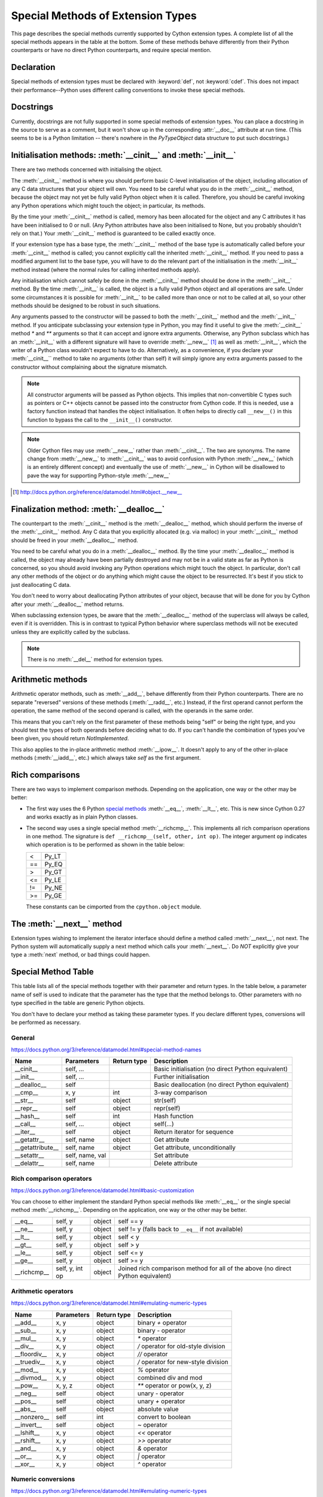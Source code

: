 .. _special-methods:

Special Methods of Extension Types
===================================

This page describes the special methods currently supported by Cython extension
types. A complete list of all the special methods appears in the table at the
bottom. Some of these methods behave differently from their Python
counterparts or have no direct Python counterparts, and require special
mention.

.. Note: Everything said on this page applies only to extension types, defined
    with the :keyword:`cdef class` statement. It doesn't apply to classes defined with the
    Python :keyword:`class` statement, where the normal Python rules apply.

.. _declaration:

Declaration
------------
Special methods of extension types must be declared with :keyword:`def`, not
:keyword:`cdef`. This does not impact their performance--Python uses different
calling conventions to invoke these special methods.

.. _docstrings:

Docstrings
-----------

Currently, docstrings are not fully supported in some special methods of extension
types. You can place a docstring in the source to serve as a comment, but it
won't show up in the corresponding :attr:`__doc__` attribute at run time. (This
seems to be is a Python limitation -- there's nowhere in the `PyTypeObject`
data structure to put such docstrings.)

.. _initialisation_methods:

Initialisation methods: :meth:`__cinit__` and :meth:`__init__`
---------------------------------------------------------------
There are two methods concerned with initialising the object.

The :meth:`__cinit__` method is where you should perform basic C-level
initialisation of the object, including allocation of any C data structures
that your object will own. You need to be careful what you do in the
:meth:`__cinit__` method, because the object may not yet be fully valid Python
object when it is called. Therefore, you should be careful invoking any Python
operations which might touch the object; in particular, its methods.

By the time your :meth:`__cinit__` method is called, memory has been allocated for the
object and any C attributes it has have been initialised to 0 or null. (Any
Python attributes have also been initialised to None, but you probably
shouldn't rely on that.) Your :meth:`__cinit__` method is guaranteed to be called
exactly once.

If your extension type has a base type, the :meth:`__cinit__` method of the base type
is automatically called before your :meth:`__cinit__` method is called; you cannot
explicitly call the inherited :meth:`__cinit__` method. If you need to pass a modified
argument list to the base type, you will have to do the relevant part of the
initialisation in the :meth:`__init__` method instead (where the normal rules for
calling inherited methods apply).

Any initialisation which cannot safely be done in the :meth:`__cinit__` method should
be done in the :meth:`__init__` method. By the time :meth:`__init__` is called, the object is
a fully valid Python object and all operations are safe. Under some
circumstances it is possible for :meth:`__init__` to be called more than once or not
to be called at all, so your other methods should be designed to be robust in
such situations.

Any arguments passed to the constructor will be passed to both the
:meth:`__cinit__` method and the :meth:`__init__` method. If you anticipate
subclassing your extension type in Python, you may find it useful to give the
:meth:`__cinit__` method `*` and `**` arguments so that it can accept and
ignore extra arguments. Otherwise, any Python subclass which has an
:meth:`__init__` with a different signature will have to override
:meth:`__new__` [#]_ as well as :meth:`__init__`, which the writer of a Python
class wouldn't expect to have to do.  Alternatively, as a convenience, if you declare
your :meth:`__cinit__`` method to take no arguments (other than self) it
will simply ignore any extra arguments passed to the constructor without
complaining about the signature mismatch.

..  Note::

    All constructor arguments will be passed as Python objects.
    This implies that non-convertible C types such as pointers or C++ objects
    cannot be passed into the constructor from Cython code.  If this is needed,
    use a factory function instead that handles the object initialisation.
    It often helps to directly call ``__new__()`` in this function to bypass the
    call to the ``__init__()`` constructor.

.. Note::

    Older Cython files may use :meth:`__new__` rather than :meth:`__cinit__`. The two are synonyms.
    The name change from :meth:`__new__` to :meth:`__cinit__` was to avoid
    confusion with Python :meth:`__new__` (which is an entirely different
    concept) and eventually the use of :meth:`__new__` in Cython will be
    disallowed to pave the way for supporting Python-style :meth:`__new__`

.. [#] http://docs.python.org/reference/datamodel.html#object.__new__

.. _finalization_method:

Finalization method: :meth:`__dealloc__`
----------------------------------------

The counterpart to the :meth:`__cinit__` method is the :meth:`__dealloc__`
method, which should perform the inverse of the :meth:`__cinit__` method. Any
C data that you explicitly allocated (e.g. via malloc) in your
:meth:`__cinit__` method should be freed in your :meth:`__dealloc__` method.

You need to be careful what you do in a :meth:`__dealloc__` method. By the time your
:meth:`__dealloc__` method is called, the object may already have been partially
destroyed and may not be in a valid state as far as Python is concerned, so
you should avoid invoking any Python operations which might touch the object.
In particular, don't call any other methods of the object or do anything which
might cause the object to be resurrected. It's best if you stick to just
deallocating C data.

You don't need to worry about deallocating Python attributes of your object,
because that will be done for you by Cython after your :meth:`__dealloc__` method
returns.

When subclassing extension types, be aware that the :meth:`__dealloc__` method
of the superclass will always be called, even if it is overridden.  This is in
contrast to typical Python behavior where superclass methods will not be
executed unless they are explicitly called by the subclass.

.. Note:: There is no :meth:`__del__` method for extension types.

.. _arithmetic_methods:

Arithmetic methods
-------------------

Arithmetic operator methods, such as :meth:`__add__`, behave differently from their
Python counterparts. There are no separate "reversed" versions of these
methods (:meth:`__radd__`, etc.) Instead, if the first operand cannot perform the
operation, the same method of the second operand is called, with the operands
in the same order.

This means that you can't rely on the first parameter of these methods being
"self" or being the right type, and you should test the types of both operands
before deciding what to do. If you can't handle the combination of types you've
been given, you should return `NotImplemented`.

This also applies to the in-place arithmetic method :meth:`__ipow__`. It doesn't apply
to any of the other in-place methods (:meth:`__iadd__`, etc.) which always
take `self` as the first argument.

.. _righ_comparisons:

Rich comparisons
-----------------

There are two ways to implement comparison methods.
Depending on the application, one way or the other may be better:

* The first way uses the 6 Python
  `special methods <https://docs.python.org/3/reference/datamodel.html#basic-customization>`_
  :meth:`__eq__`, :meth:`__lt__`, etc.
  This is new since Cython 0.27 and works exactly as in plain Python classes.
* The second way uses a single special method :meth:`__richcmp__`.
  This implements all rich comparison operations in one method.
  The signature is ``def __richcmp__(self, other, int op)``.
  The integer argument ``op`` indicates which operation is to be performed
  as shown in the table below:

  +-----+-------+
  |  <  | Py_LT |
  +-----+-------+
  | ==  | Py_EQ |
  +-----+-------+
  |  >  | Py_GT |
  +-----+-------+
  | <=  | Py_LE |
  +-----+-------+
  | !=  | Py_NE |
  +-----+-------+
  | >=  | Py_GE |
  +-----+-------+

  These constants can be cimported from the ``cpython.object`` module.

.. _the__next__method:

The :meth:`__next__` method
----------------------------

Extension types wishing to implement the iterator interface should define a
method called :meth:`__next__`, not next. The Python system will automatically
supply a next method which calls your :meth:`__next__`. Do *NOT* explicitly
give your type a :meth:`next` method, or bad things could happen.

Special Method Table
---------------------

This table lists all of the special methods together with their parameter and
return types. In the table below, a parameter name of self is used to indicate
that the parameter has the type that the method belongs to. Other parameters
with no type specified in the table are generic Python objects.

You don't have to declare your method as taking these parameter types. If you
declare different types, conversions will be performed as necessary.

General
^^^^^^^

https://docs.python.org/3/reference/datamodel.html#special-method-names

+-----------------------+---------------------------------------+-------------+-----------------------------------------------------+
| Name 	                | Parameters                            | Return type | 	Description                                 |
+=======================+=======================================+=============+=====================================================+
| __cinit__             |self, ...                              |             | Basic initialisation (no direct Python equivalent)  |
+-----------------------+---------------------------------------+-------------+-----------------------------------------------------+
| __init__              |self, ...                              |             | Further initialisation                              |
+-----------------------+---------------------------------------+-------------+-----------------------------------------------------+
| __dealloc__           |self 	                                |             | Basic deallocation (no direct Python equivalent)    |
+-----------------------+---------------------------------------+-------------+-----------------------------------------------------+
| __cmp__               |x, y 	                                | int         | 3-way comparison                                    |
+-----------------------+---------------------------------------+-------------+-----------------------------------------------------+
| __str__               |self 	                                | object      | str(self)                                           |
+-----------------------+---------------------------------------+-------------+-----------------------------------------------------+
| __repr__              |self 	                                | object      | repr(self)                                          |
+-----------------------+---------------------------------------+-------------+-----------------------------------------------------+
| __hash__              |self 	                                | int         | Hash function                                       |
+-----------------------+---------------------------------------+-------------+-----------------------------------------------------+
| __call__              |self, ...                              | object      | self(...)                                           |
+-----------------------+---------------------------------------+-------------+-----------------------------------------------------+
| __iter__              |self 	                                | object      | Return iterator for sequence                        |
+-----------------------+---------------------------------------+-------------+-----------------------------------------------------+
| __getattr__           |self, name                             | object      | Get attribute                                       |
+-----------------------+---------------------------------------+-------------+-----------------------------------------------------+
| __getattribute__      |self, name                             | object      | Get attribute, unconditionally                      |
+-----------------------+---------------------------------------+-------------+-----------------------------------------------------+
| __setattr__           |self, name, val                        |             | Set attribute                                       |
+-----------------------+---------------------------------------+-------------+-----------------------------------------------------+
| __delattr__           |self, name                             |             | Delete attribute                                    |
+-----------------------+---------------------------------------+-------------+-----------------------------------------------------+

Rich comparison operators
^^^^^^^^^^^^^^^^^^^^^^^^^

https://docs.python.org/3/reference/datamodel.html#basic-customization

You can choose to either implement the standard Python special methods
like :meth:`__eq__` or the single special method :meth:`__richcmp__`.
Depending on the application, one way or the other may be better.

+-----------------------+---------------------------------------+-------------+--------------------------------------------------------+
| __eq__                |self, y                                | object      | self == y                                              |
+-----------------------+---------------------------------------+-------------+--------------------------------------------------------+
| __ne__                |self, y                                | object      | self != y  (falls back to ``__eq__`` if not available) |
+-----------------------+---------------------------------------+-------------+--------------------------------------------------------+
| __lt__                |self, y                                | object      | self < y                                               |
+-----------------------+---------------------------------------+-------------+--------------------------------------------------------+
| __gt__                |self, y                                | object      | self > y                                               |
+-----------------------+---------------------------------------+-------------+--------------------------------------------------------+
| __le__                |self, y                                | object      | self <= y                                              |
+-----------------------+---------------------------------------+-------------+--------------------------------------------------------+
| __ge__                |self, y                                | object      | self >= y                                              |
+-----------------------+---------------------------------------+-------------+--------------------------------------------------------+
| __richcmp__           |self, y, int op                        | object      | Joined rich comparison method for all of the above     |
|                       |                                       |             | (no direct Python equivalent)                          |
+-----------------------+---------------------------------------+-------------+--------------------------------------------------------+

Arithmetic operators
^^^^^^^^^^^^^^^^^^^^

https://docs.python.org/3/reference/datamodel.html#emulating-numeric-types

+-----------------------+---------------------------------------+-------------+-----------------------------------------------------+
| Name 	                | Parameters                            | Return type | 	Description                                 |
+=======================+=======================================+=============+=====================================================+
| __add__               | x, y 	                                | object      | binary `+` operator                                 |
+-----------------------+---------------------------------------+-------------+-----------------------------------------------------+
| __sub__ 	        | x, y 	                                | object      | binary `-` operator                                 |
+-----------------------+---------------------------------------+-------------+-----------------------------------------------------+
| __mul__ 	        | x, y 	                                | object      | `*` operator                                        |
+-----------------------+---------------------------------------+-------------+-----------------------------------------------------+
| __div__ 	        | x, y 	                                | object      | `/`  operator for old-style division                |
+-----------------------+---------------------------------------+-------------+-----------------------------------------------------+
| __floordiv__ 	        | x, y 	                                | object      | `//`  operator                                      |
+-----------------------+---------------------------------------+-------------+-----------------------------------------------------+
| __truediv__ 	        | x, y 	                                | object      | `/`  operator for new-style division                |
+-----------------------+---------------------------------------+-------------+-----------------------------------------------------+
| __mod__ 	        | x, y 	                                | object      | `%` operator                                        |
+-----------------------+---------------------------------------+-------------+-----------------------------------------------------+
| __divmod__ 	        | x, y 	                                | object      | combined div and mod                                |
+-----------------------+---------------------------------------+-------------+-----------------------------------------------------+
| __pow__ 	        | x, y, z 	                        | object      | `**` operator or pow(x, y, z)                       |
+-----------------------+---------------------------------------+-------------+-----------------------------------------------------+
| __neg__ 	        | self 	                                | object      | unary `-` operator                                  |
+-----------------------+---------------------------------------+-------------+-----------------------------------------------------+
| __pos__ 	        | self 	                                | object      | unary `+` operator                                  |
+-----------------------+---------------------------------------+-------------+-----------------------------------------------------+
| __abs__ 	        | self 	                                | object      | absolute value                                      |
+-----------------------+---------------------------------------+-------------+-----------------------------------------------------+
| __nonzero__ 	        | self 	                                | int 	      | convert to boolean                                  |
+-----------------------+---------------------------------------+-------------+-----------------------------------------------------+
| __invert__ 	        | self 	                                | object      | `~` operator                                        |
+-----------------------+---------------------------------------+-------------+-----------------------------------------------------+
| __lshift__ 	        | x, y 	                                | object      | `<<` operator                                       |
+-----------------------+---------------------------------------+-------------+-----------------------------------------------------+
| __rshift__ 	        | x, y 	                                | object      | `>>` operator                                       |
+-----------------------+---------------------------------------+-------------+-----------------------------------------------------+
| __and__ 	        | x, y 	                                | object      | `&` operator                                        |
+-----------------------+---------------------------------------+-------------+-----------------------------------------------------+
| __or__ 	        | x, y 	                                | object      | `|` operator                                        |
+-----------------------+---------------------------------------+-------------+-----------------------------------------------------+
| __xor__ 	        | x, y 	                                | object      | `^` operator                                        |
+-----------------------+---------------------------------------+-------------+-----------------------------------------------------+

Numeric conversions
^^^^^^^^^^^^^^^^^^^

https://docs.python.org/3/reference/datamodel.html#emulating-numeric-types

+-----------------------+---------------------------------------+-------------+-----------------------------------------------------+
| Name 	                | Parameters                            | Return type | 	Description                                 |
+=======================+=======================================+=============+=====================================================+
| __int__ 	        | self 	                                | object      | Convert to integer                                  |
+-----------------------+---------------------------------------+-------------+-----------------------------------------------------+
| __long__ 	        | self 	                                | object      | Convert to long integer                             |
+-----------------------+---------------------------------------+-------------+-----------------------------------------------------+
| __float__ 	        | self 	                                | object      | Convert to float                                    |
+-----------------------+---------------------------------------+-------------+-----------------------------------------------------+
| __oct__ 	        | self 	                                | object      | Convert to octal                                    |
+-----------------------+---------------------------------------+-------------+-----------------------------------------------------+
| __hex__ 	        | self 	                                | object      | Convert to hexadecimal                              |
+-----------------------+---------------------------------------+-------------+-----------------------------------------------------+
| __index__ (2.5+ only)	| self	                                | object      | Convert to sequence index                           |
+-----------------------+---------------------------------------+-------------+-----------------------------------------------------+

In-place arithmetic operators
^^^^^^^^^^^^^^^^^^^^^^^^^^^^^

https://docs.python.org/3/reference/datamodel.html#emulating-numeric-types

+-----------------------+---------------------------------------+-------------+-----------------------------------------------------+
| Name 	                | Parameters                            | Return type | 	Description                                 |
+=======================+=======================================+=============+=====================================================+
| __iadd__ 	        | self, x 	                        | object      | `+=` operator                                       |
+-----------------------+---------------------------------------+-------------+-----------------------------------------------------+
| __isub__ 	        | self, x 	                        | object      | `-=` operator                                       |
+-----------------------+---------------------------------------+-------------+-----------------------------------------------------+
| __imul__ 	        | self, x 	                        | object      | `*=` operator                                       |
+-----------------------+---------------------------------------+-------------+-----------------------------------------------------+
| __idiv__ 	        | self, x 	                        | object      | `/=` operator for old-style division                |
+-----------------------+---------------------------------------+-------------+-----------------------------------------------------+
| __ifloordiv__         | self, x 	                        | object      | `//=` operator                                      |
+-----------------------+---------------------------------------+-------------+-----------------------------------------------------+
| __itruediv__ 	        | self, x 	                        | object      | `/=` operator for new-style division                |
+-----------------------+---------------------------------------+-------------+-----------------------------------------------------+
| __imod__ 	        | self, x 	                        | object      | `%=` operator                                       |
+-----------------------+---------------------------------------+-------------+-----------------------------------------------------+
| __ipow__ 	        | x, y, z 	                        | object      | `**=` operator                                      |
+-----------------------+---------------------------------------+-------------+-----------------------------------------------------+
| __ilshift__ 	        | self, x 	                        | object      | `<<=` operator                                      |
+-----------------------+---------------------------------------+-------------+-----------------------------------------------------+
| __irshift__ 	        | self, x 	                        | object      | `>>=` operator                                      |
+-----------------------+---------------------------------------+-------------+-----------------------------------------------------+
| __iand__ 	        | self, x 	                        | object      | `&=` operator                                       |
+-----------------------+---------------------------------------+-------------+-----------------------------------------------------+
| __ior__ 	        | self, x 	                        | object      | `|=` operator                                       |
+-----------------------+---------------------------------------+-------------+-----------------------------------------------------+
| __ixor__ 	        | self, x 	                        | object      | `^=` operator                                       |
+-----------------------+---------------------------------------+-------------+-----------------------------------------------------+

Sequences and mappings
^^^^^^^^^^^^^^^^^^^^^^

https://docs.python.org/3/reference/datamodel.html#emulating-container-types

+-----------------------+---------------------------------------+-------------+-----------------------------------------------------+
| Name 	                | Parameters                            | Return type | 	Description                                 |
+=======================+=======================================+=============+=====================================================+
| __len__ 	        | self 	int 	                        |             | len(self)                                           |
+-----------------------+---------------------------------------+-------------+-----------------------------------------------------+
| __getitem__ 	        | self, x 	                        | object      | self[x]                                             |
+-----------------------+---------------------------------------+-------------+-----------------------------------------------------+
| __setitem__ 	        | self, x, y 	  	                |             | self[x] = y                                         |
+-----------------------+---------------------------------------+-------------+-----------------------------------------------------+
| __delitem__ 	        | self, x 	  	                |             | del self[x]                                         |
+-----------------------+---------------------------------------+-------------+-----------------------------------------------------+
| __getslice__ 	        | self, Py_ssize_t i, Py_ssize_t j 	| object      | self[i:j]                                           |
+-----------------------+---------------------------------------+-------------+-----------------------------------------------------+
| __setslice__ 	        | self, Py_ssize_t i, Py_ssize_t j, x 	|  	      | self[i:j] = x                                       |
+-----------------------+---------------------------------------+-------------+-----------------------------------------------------+
| __delslice__ 	        | self, Py_ssize_t i, Py_ssize_t j 	|  	      | del self[i:j]                                       |
+-----------------------+---------------------------------------+-------------+-----------------------------------------------------+
| __contains__ 	        | self, x 	                        | int 	      | x in self                                           |
+-----------------------+---------------------------------------+-------------+-----------------------------------------------------+

Iterators
^^^^^^^^^

https://docs.python.org/3/reference/datamodel.html#emulating-container-types

+-----------------------+---------------------------------------+-------------+-----------------------------------------------------+
| Name 	                | Parameters                            | Return type | 	Description                                 |
+=======================+=======================================+=============+=====================================================+
| __next__ 	        | self 	                                | object      |	Get next item (called next in Python)               |
+-----------------------+---------------------------------------+-------------+-----------------------------------------------------+

Buffer interface [:PEP:`3118`] (no Python equivalents - see note 1)
^^^^^^^^^^^^^^^^^^^^^^^^^^^^^^^^^^^^^^^^^^^^^^^^^^^^^^^^^^^^^^^^^^^

+-----------------------+---------------------------------------+-------------+-----------------------------------------------------+
| Name                  | Parameters                            | Return type |         Description                                 |
+=======================+=======================================+=============+=====================================================+
| __getbuffer__         | self, Py_buffer `*view`, int flags    |             |                                                     |
+-----------------------+---------------------------------------+-------------+-----------------------------------------------------+
| __releasebuffer__     | self, Py_buffer `*view`               |             |                                                     |
+-----------------------+---------------------------------------+-------------+-----------------------------------------------------+

Buffer interface [legacy] (no Python equivalents - see note 1)
^^^^^^^^^^^^^^^^^^^^^^^^^^^^^^^^^^^^^^^^^^^^^^^^^^^^^^^^^^^^^^

+-----------------------+---------------------------------------+-------------+-----------------------------------------------------+
| Name                  | Parameters                            | Return type |         Description                                 |
+=======================+=======================================+=============+=====================================================+
| __getreadbuffer__     | self, Py_ssize_t i, void `**p`        |             |                                                     |
+-----------------------+---------------------------------------+-------------+-----------------------------------------------------+
| __getwritebuffer__    | self, Py_ssize_t i, void `**p`        |             |                                                     |
+-----------------------+---------------------------------------+-------------+-----------------------------------------------------+
| __getsegcount__       | self, Py_ssize_t `*p`                 |             |                                                     |
+-----------------------+---------------------------------------+-------------+-----------------------------------------------------+
| __getcharbuffer__     | self, Py_ssize_t i, char `**p`        |             |                                                     |
+-----------------------+---------------------------------------+-------------+-----------------------------------------------------+

Descriptor objects (see note 2)
^^^^^^^^^^^^^^^^^^^^^^^^^^^^^^^

https://docs.python.org/3/reference/datamodel.html#emulating-container-types

+-----------------------+---------------------------------------+-------------+-----------------------------------------------------+
| Name 	                | Parameters                            | Return type | 	Description                                 |
+=======================+=======================================+=============+=====================================================+
| __get__ 	        | self, instance, class 	        | object      | 	Get value of attribute                      |
+-----------------------+---------------------------------------+-------------+-----------------------------------------------------+
| __set__ 	        | self, instance, value 	        |  	      |     Set value of attribute                          |
+-----------------------+---------------------------------------+-------------+-----------------------------------------------------+
| __delete__ 	        | self, instance 	  	        |             |     Delete attribute                                |
+-----------------------+---------------------------------------+-------------+-----------------------------------------------------+

.. note:: (1) The buffer interface was intended for use by C code and is not directly
        accessible from Python. It is described in the Python/C API Reference Manual
        of Python 2.x under sections 6.6 and 10.6. It was superseded by the new
        :PEP:`3118` buffer protocol in Python 2.6 and is no longer available in Python 3.
        For a how-to guide to the new API, see :ref:`buffer`.

.. note:: (2) Descriptor objects are part of the support mechanism for new-style
        Python classes. See the discussion of descriptors in the Python documentation.
        See also :PEP:`252`, "Making Types Look More Like Classes", and :PEP:`253`,
        "Subtyping Built-In Types".
